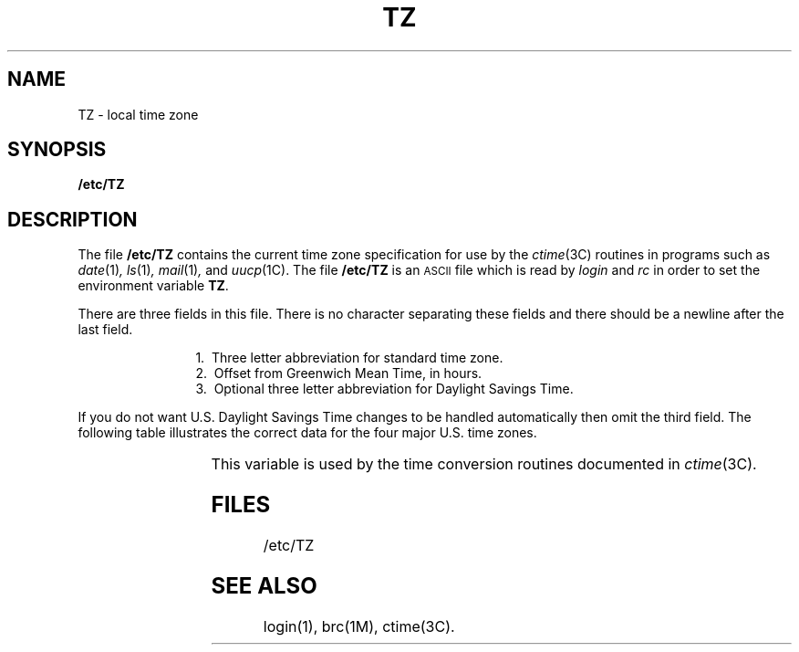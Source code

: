 '\" t
'\"macro stdmacro
.TH TZ 4
.SH NAME
TZ \- local time zone
.SH SYNOPSIS
.B /etc/TZ
.SH DESCRIPTION
The file
.B /etc/TZ
contains the current time zone specification for use by the
.IR ctime (3C)
routines in programs such as
.IR date (1) ,
.IR ls (1) ,
.IR mail (1) ,
and
.IR uucp (1C).
The file
.B /etc/TZ
is an \s-1ASCII\s+1 file which is read by
.I login
and
.I rc
in order to set the environment variable \f3TZ\f1.
.P
There are three fields in this file.
There is no character separating these fields and there should be
a newline after the last field.
.sp
.in +12m
.ti -4m
1.\ \ Three letter abbreviation for standard time zone.
.ti -4m
2.\ \ Offset from Greenwich Mean Time, in hours.
.ti -4m
3.\ \ Optional three letter abbreviation for Daylight Savings Time.
.in -12m
.sp
If you do not want U.S. Daylight Savings Time changes to be handled
automatically then omit the third field.
The following table illustrates the correct data for the four
major U.S. time zones.
.sp
.TS
doublebox center.;
cB s
lI | lI
l | l.
U.S. Time Zones
_
Time zone	TZ
=
Eastern time	EST5EDT
Central time	CST6CDT
Mountain time	MST7MDT
Pacific time	PST8PDT
.TE
.sp
.P
This variable is used by the time conversion routines documented in
.IR ctime (3C).
.SH FILES
/etc/TZ
.SH "SEE ALSO"
login(1), brc(1M), ctime(3C).
